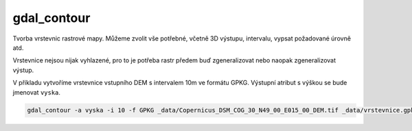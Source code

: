 gdal_contour
------------

Tvorba vrstevnic rastrové mapy. Můžeme zvolit vše potřebné, včetně 3D výstupu, intervalu, vypsat požadované úrovně atd. 

Vrstevnice nejsou nijak vyhlazené, pro to je potřeba rastr předem buď zgeneralizovat nebo naopak zgeneralizovat výstup.

V příkladu vytvoříme vrstevnice vstupního DEM s intervalem 10m ve formátu GPKG. Výstupní atribut s výškou se bude jmenovat ``vyska``.

.. code-block::

   gdal_contour -a vyska -i 10 -f GPKG _data/Copernicus_DSM_COG_30_N49_00_E015_00_DEM.tif _data/vrstevnice.gpkg
